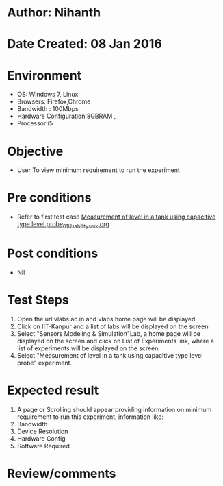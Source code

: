 * Author: Nihanth
* Date Created: 08 Jan 2016
* Environment
  - OS: Windows 7, Linux
  - Browsers: Firefox,Chrome
  - Bandwidth : 100Mbps
  - Hardware Configuration:8GBRAM , 
  - Processor:i5

* Objective
  - User To view minimum requirement to run the experiment

* Pre conditions
  - Refer to first test case [[https://github.com/Virtual-Labs/sensor-laboratory-coep/blob/master/test-cases/integration_test-cases/Measurement of level in a tank using capacitive type level probe/Measurement of level in a tank using capacitive type level probe_01_Usability_smk.org][Measurement of level in a tank using capacitive type level probe_01_Usability_smk.org]]

* Post conditions
  - Nil
* Test Steps
  1. Open the url vlabs.ac.in and vlabs home page will be displayed 
  2. Click on IIT-Kanpur and a list of labs will be displayed on the screen 
  3. Select "Sensors Modeling & Simulation"Lab, a home page will be displayed on the screen and click on List of Experiments link, where a list of experiments will be displayed on the screen
  4. Select  "Measurement of level in a tank using capacitive type level probe" experiment.

* Expected result
  1. A page or Scrolling should appear providing information on minimum requirement to run this experiment, information like:
  2. Bandwidth
  3. Device Resolution
  4. Hardware Config
  5. Software Required

* Review/comments


